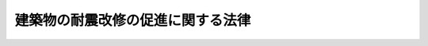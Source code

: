 .. _H07HO123:

==================================
建築物の耐震改修の促進に関する法律
==================================

.. raw:: html
    
    
    <b>建築物の耐震改修の促進に関する法律<br>
    （平成七年十月二十七日法律第百二十三号）</b><br><br><div align="right">最終改正：平成二三年八月三〇日法律第一〇五号</div><br><a name="0000000000000000000000000000000000000000000000000000000000000000000000000000000"></a>
    <br>
    　<a href="#1000000000001000000000000000000000000000000000000000000000000000000000000000000" target="data">第一章　総則（第一条―第三条） </a>
    <br>
    　<a href="#1000000000002000000000000000000000000000000000000000000000000000000000000000000" target="data">第二章　基本方針及び都道府県耐震改修促進計画等（第四条・第五条）</a>
    <br>
    　<a href="#1000000000003000000000000000000000000000000000000000000000000000000000000000000" target="data">第三章　特定建築物に係る措置（第六条・第七条）  </a>
    <br>
    　<a href="#1000000000004000000000000000000000000000000000000000000000000000000000000000000" target="data">第四章　建築物の耐震改修の計画の認定（第八条―第十二条） </a>
    <br>
    　<a href="#1000000000005000000000000000000000000000000000000000000000000000000000000000000" target="data">第五章　建築物の耐震改修に係る特例（第十三条―第十六条）</a>
    <br>
    　<a href="#1000000000006000000000000000000000000000000000000000000000000000000000000000000" target="data">第六章　耐震改修支援センター（第十七条―第二十七条）</a>
    <br>
    　<a href="#1000000000007000000000000000000000000000000000000000000000000000000000000000000" target="data">第七章　罰則（第二十八条―第三十条） </a>
    <br>
    　<a href="#5000000000000000000000000000000000000000000000000000000000000000000000000000000" target="data">附則</a>
    <br><p>　　　<b><a name="1000000000001000000000000000000000000000000000000000000000000000000000000000000">第一章　総則</a>
    </b>
    </p><p>
    </p><div class="arttitle"><a name="1000000000000000000000000000000000000000000000000100000000000000000000000000000">（目的）</a>
    </div><div class="item"><b>第一条</b>
    <a name="1000000000000000000000000000000000000000000000000100000000001000000000000000000"></a>
    　この法律は、地震による建築物の倒壊等の被害から国民の生命、身体及び財産を保護するため、建築物の耐震改修の促進のための措置を講ずることにより建築物の地震に対する安全性の向上を図り、もって公共の福祉の確保に資することを目的とする。
    </div>
    
    <p>
    </p><div class="arttitle"><a name="1000000000000000000000000000000000000000000000000200000000000000000000000000000">（定義）</a>
    </div><div class="item"><b>第二条</b>
    <a name="1000000000000000000000000000000000000000000000000200000000001000000000000000000"></a>
    　この法律において「耐震診断」とは、地震に対する安全性を評価することをいう。
    </div>
    <div class="item"><b><a name="1000000000000000000000000000000000000000000000000200000000002000000000000000000">２</a>
    </b>
    　この法律において「耐震改修」とは、地震に対する安全性の向上を目的として、増築、改築、修繕若しくは模様替又は敷地の整備をすることをいう。
    </div>
    <div class="item"><b><a name="1000000000000000000000000000000000000000000000000200000000003000000000000000000">３</a>
    </b>
    　この法律において「所管行政庁」とは、建築主事を置く市町村又は特別区の区域については当該市町村又は特別区の長をいい、その他の市町村又は特別区の区域については都道府県知事をいう。ただし、<a href="/cgi-bin/idxrefer.cgi?H_FILE=%8f%ba%93%f1%8c%dc%96%40%93%f1%81%5a%88%ea&amp;REF_NAME=%8c%9a%92%7a%8a%ee%8f%80%96%40&amp;ANCHOR_F=&amp;ANCHOR_T=" target="inyo">建築基準法</a>
    （昭和二十五年法律第二百一号）<a href="/cgi-bin/idxrefer.cgi?H_FILE=%8f%ba%93%f1%8c%dc%96%40%93%f1%81%5a%88%ea&amp;REF_NAME=%91%e6%8b%e3%8f%5c%8e%b5%8f%f0%82%cc%93%f1%91%e6%88%ea%8d%80&amp;ANCHOR_F=1000000000000000000000000000000000000000000000009700200000001000000000000000000&amp;ANCHOR_T=1000000000000000000000000000000000000000000000009700200000001000000000000000000#1000000000000000000000000000000000000000000000009700200000001000000000000000000" target="inyo">第九十七条の二第一項</a>
    又は<a href="/cgi-bin/idxrefer.cgi?H_FILE=%8f%ba%93%f1%8c%dc%96%40%93%f1%81%5a%88%ea&amp;REF_NAME=%91%e6%8b%e3%8f%5c%8e%b5%8f%f0%82%cc%8e%4f%91%e6%88%ea%8d%80&amp;ANCHOR_F=1000000000000000000000000000000000000000000000009700300000001000000000000000000&amp;ANCHOR_T=1000000000000000000000000000000000000000000000009700300000001000000000000000000#1000000000000000000000000000000000000000000000009700300000001000000000000000000" target="inyo">第九十七条の三第一項</a>
    の規定により建築主事を置く市町村又は特別区の区域内の政令で定める建築物については、都道府県知事とする。
    </div>
    
    <p>
    </p><div class="arttitle"><a name="1000000000000000000000000000000000000000000000000300000000000000000000000000000">（国、地方公共団体及び国民の努力義務）</a>
    </div><div class="item"><b>第三条</b>
    <a name="1000000000000000000000000000000000000000000000000300000000001000000000000000000"></a>
    　国は、建築物の耐震診断及び耐震改修の促進に資する技術に関する研究開発を促進するため、当該技術に関する情報の収集及び提供その他必要な措置を講ずるよう努めるものとする。
    </div>
    <div class="item"><b><a name="1000000000000000000000000000000000000000000000000300000000002000000000000000000">２</a>
    </b>
    　国及び地方公共団体は、建築物の耐震診断及び耐震改修の促進を図るため、資金の融通又はあっせん、資料の提供その他の措置を講ずるよう努めるものとする。
    </div>
    <div class="item"><b><a name="1000000000000000000000000000000000000000000000000300000000003000000000000000000">３</a>
    </b>
    　国及び地方公共団体は、建築物の耐震診断及び耐震改修の促進に関する国民の理解と協力を得るため、建築物の地震に対する安全性の向上に関する啓発及び知識の普及に努めるものとする。
    </div>
    <div class="item"><b><a name="1000000000000000000000000000000000000000000000000300000000004000000000000000000">４</a>
    </b>
    　国民は、建築物の地震に対する安全性を確保するとともに、その向上を図るよう努めるものとする。
    </div>
    
    
    <p>　　　<b><a name="1000000000002000000000000000000000000000000000000000000000000000000000000000000">第二章　基本方針及び都道府県耐震改修促進計画等</a>
    </b>
    </p><p>
    </p><div class="arttitle"><a name="1000000000000000000000000000000000000000000000000400000000000000000000000000000">（基本方針）</a>
    </div><div class="item"><b>第四条</b>
    <a name="1000000000000000000000000000000000000000000000000400000000001000000000000000000"></a>
    　国土交通大臣は、建築物の耐震診断及び耐震改修の促進を図るための基本的な方針（以下「基本方針」という。）を定めなければならない。
    </div>
    <div class="item"><b><a name="1000000000000000000000000000000000000000000000000400000000002000000000000000000">２</a>
    </b>
    　基本方針においては、次に掲げる事項を定めるものとする。
    <div class="number"><b><a name="1000000000000000000000000000000000000000000000000400000000002000000001000000000">一</a>
    </b>
    　建築物の耐震診断及び耐震改修の促進に関する基本的な事項
    </div>
    <div class="number"><b><a name="1000000000000000000000000000000000000000000000000400000000002000000002000000000">二</a>
    </b>
    　建築物の耐震診断及び耐震改修の実施に関する目標の設定に関する事項
    </div>
    <div class="number"><b><a name="1000000000000000000000000000000000000000000000000400000000002000000003000000000">三</a>
    </b>
    　建築物の耐震診断及び耐震改修の実施について技術上の指針となるべき事項
    </div>
    <div class="number"><b><a name="1000000000000000000000000000000000000000000000000400000000002000000004000000000">四</a>
    </b>
    　建築物の地震に対する安全性の向上に関する啓発及び知識の普及に関する基本的な事項
    </div>
    <div class="number"><b><a name="1000000000000000000000000000000000000000000000000400000000002000000005000000000">五</a>
    </b>
    　次条第一項に規定する都道府県耐震改修促進計画の策定に関する基本的な事項その他建築物の耐震診断及び耐震改修の促進に関する重要事項
    </div>
    </div>
    <div class="item"><b><a name="1000000000000000000000000000000000000000000000000400000000003000000000000000000">３</a>
    </b>
    　国土交通大臣は、基本方針を定め、又はこれを変更したときは、遅滞なく、これを公表しなければならない。
    </div>
    
    <p>
    </p><div class="arttitle"><a name="1000000000000000000000000000000000000000000000000500000000000000000000000000000">（都道府県耐震改修促進計画等）</a>
    </div><div class="item"><b>第五条</b>
    <a name="1000000000000000000000000000000000000000000000000500000000001000000000000000000"></a>
    　都道府県は、基本方針に基づき、当該都道府県の区域内の建築物の耐震診断及び耐震改修の促進を図るための計画（以下「都道府県耐震改修促進計画」という。）を定めるものとする。
    </div>
    <div class="item"><b><a name="1000000000000000000000000000000000000000000000000500000000002000000000000000000">２</a>
    </b>
    　都道府県耐震改修促進計画においては、次に掲げる事項を定めるものとする。
    <div class="number"><b><a name="1000000000000000000000000000000000000000000000000500000000002000000001000000000">一</a>
    </b>
    　当該都道府県の区域内の建築物の耐震診断及び耐震改修の実施に関する目標
    </div>
    <div class="number"><b><a name="1000000000000000000000000000000000000000000000000500000000002000000002000000000">二</a>
    </b>
    　当該都道府県の区域内の建築物の耐震診断及び耐震改修の促進を図るための施策に関する事項
    </div>
    <div class="number"><b><a name="1000000000000000000000000000000000000000000000000500000000002000000003000000000">三</a>
    </b>
    　建築物の地震に対する安全性の向上に関する啓発及び知識の普及に関する事項
    </div>
    <div class="number"><b><a name="1000000000000000000000000000000000000000000000000500000000002000000004000000000">四</a>
    </b>
    　<a href="/cgi-bin/idxrefer.cgi?H_FILE=%8f%ba%93%f1%8c%dc%96%40%93%f1%81%5a%88%ea&amp;REF_NAME=%8c%9a%92%7a%8a%ee%8f%80%96%40%91%e6%8f%5c%8f%f0%91%e6%88%ea%8d%80&amp;ANCHOR_F=1000000000000000000000000000000000000000000000001000000000001000000000000000000&amp;ANCHOR_T=1000000000000000000000000000000000000000000000001000000000001000000000000000000#1000000000000000000000000000000000000000000000001000000000001000000000000000000" target="inyo">建築基準法第十条第一項</a>
    から<a href="/cgi-bin/idxrefer.cgi?H_FILE=%8f%ba%93%f1%8c%dc%96%40%93%f1%81%5a%88%ea&amp;REF_NAME=%91%e6%8e%4f%8d%80&amp;ANCHOR_F=1000000000000000000000000000000000000000000000001000000000003000000000000000000&amp;ANCHOR_T=1000000000000000000000000000000000000000000000001000000000003000000000000000000#1000000000000000000000000000000000000000000000001000000000003000000000000000000" target="inyo">第三項</a>
    までの規定による勧告又は命令その他建築物の地震に対する安全性を確保し、又はその向上を図るための措置の実施についての所管行政庁との連携に関する事項
    </div>
    <div class="number"><b><a name="1000000000000000000000000000000000000000000000000500000000002000000005000000000">五</a>
    </b>
    　その他当該都道府県の区域内の建築物の耐震診断及び耐震改修の促進に関し必要な事項
    </div>
    </div>
    <div class="item"><b><a name="1000000000000000000000000000000000000000000000000500000000003000000000000000000">３</a>
    </b>
    　都道府県は、次の各号に掲げる場合には、前項第二号に掲げる事項に、当該各号に定める事項を記載することができる。
    <div class="number"><b><a name="1000000000000000000000000000000000000000000000000500000000003000000001000000000">一</a>
    </b>
    　建築物が地震によって倒壊した場合においてその敷地に接する道路の通行を妨げ、多数の者の円滑な避難を困難とすることを防止するため、当該道路にその敷地が接する建築物の耐震診断及び耐震改修の促進を図ることが必要と認められる場合　当該耐震診断及び耐震改修の促進を図るべき建築物の敷地に接する道路に関する事項
    </div>
    <div class="number"><b><a name="1000000000000000000000000000000000000000000000000500000000003000000002000000000">二</a>
    </b>
    　<a href="/cgi-bin/idxrefer.cgi?H_FILE=%95%bd%8c%dc%96%40%8c%dc%93%f1&amp;REF_NAME=%93%c1%92%e8%97%44%97%c7%92%c0%91%dd%8f%5a%91%ee%82%cc%8b%9f%8b%8b%82%cc%91%a3%90%69%82%c9%8a%d6%82%b7%82%e9%96%40%97%a5&amp;ANCHOR_F=&amp;ANCHOR_T=" target="inyo">特定優良賃貸住宅の供給の促進に関する法律</a>
    （平成五年法律第五十二号。以下「特定優良賃貸住宅法」という。）<a href="/cgi-bin/idxrefer.cgi?H_FILE=%95%bd%8c%dc%96%40%8c%dc%93%f1&amp;REF_NAME=%91%e6%8e%4f%8f%f0%91%e6%8e%6c%8d%86&amp;ANCHOR_F=1000000000000000000000000000000000000000000000000300000000003000000004000000000&amp;ANCHOR_T=1000000000000000000000000000000000000000000000000300000000003000000004000000000#1000000000000000000000000000000000000000000000000300000000003000000004000000000" target="inyo">第三条第四号</a>
    に規定する資格を有する入居者をその全部又は一部について確保することができない特定優良賃貸住宅（<a href="/cgi-bin/idxrefer.cgi?H_FILE=%95%bd%8c%dc%96%40%8c%dc%93%f1&amp;REF_NAME=%93%c1%92%e8%97%44%97%c7%92%c0%91%dd%8f%5a%91%ee%96%40%91%e6%98%5a%8f%f0&amp;ANCHOR_F=1000000000000000000000000000000000000000000000000600000000000000000000000000000&amp;ANCHOR_T=1000000000000000000000000000000000000000000000000600000000000000000000000000000#1000000000000000000000000000000000000000000000000600000000000000000000000000000" target="inyo">特定優良賃貸住宅法第六条</a>
    に規定する特定優良賃貸住宅をいう。以下同じ。）を活用し、第十条に規定する認定建築物である住宅の耐震改修の実施に伴い仮住居を必要とする者（<a href="/cgi-bin/idxrefer.cgi?H_FILE=%95%bd%8c%dc%96%40%8c%dc%93%f1&amp;REF_NAME=%93%c1%92%e8%97%44%97%c7%92%c0%91%dd%8f%5a%91%ee%96%40%91%e6%8e%4f%8f%f0%91%e6%8e%6c%8d%86&amp;ANCHOR_F=1000000000000000000000000000000000000000000000000300000000003000000004000000000&amp;ANCHOR_T=1000000000000000000000000000000000000000000000000300000000003000000004000000000#1000000000000000000000000000000000000000000000000300000000003000000004000000000" target="inyo">特定優良賃貸住宅法第三条第四号</a>
    に規定する資格を有する者を除く。以下「特定入居者」という。）に対する仮住居を提供することが必要と認められる場合　特定優良賃貸住宅の特定入居者に対する賃貸に関する事項
    </div>
    <div class="number"><b><a name="1000000000000000000000000000000000000000000000000500000000003000000003000000000">三</a>
    </b>
    　前項第一号の目標を達成するため、当該都道府県の区域内において独立行政法人都市再生機構（以下「機構」という。）又は地方住宅供給公社（以下「公社」という。）による建築物の耐震診断及び耐震改修の実施が必要と認められる場合　機構又は公社による建築物の耐震診断及び耐震改修の実施に関する事項
    </div>
    </div>
    <div class="item"><b><a name="1000000000000000000000000000000000000000000000000500000000004000000000000000000">４</a>
    </b>
    　都道府県は、都道府県耐震改修促進計画に機構又は公社による建築物の耐震診断及び耐震改修の実施に関する事項を記載しようとするときは、当該事項について、あらかじめ、機構又は当該公社の同意を得なければならない。
    </div>
    <div class="item"><b><a name="1000000000000000000000000000000000000000000000000500000000005000000000000000000">５</a>
    </b>
    　都道府県は、都道府県耐震改修促進計画を定めたときは、遅滞なく、これを公表するとともに、当該都道府県の区域内の市町村にその写しを送付しなければならない。
    </div>
    <div class="item"><b><a name="1000000000000000000000000000000000000000000000000500000000006000000000000000000">６</a>
    </b>
    　前三項の規定は、都道府県耐震改修促進計画の変更について準用する。
    </div>
    <div class="item"><b><a name="1000000000000000000000000000000000000000000000000500000000007000000000000000000">７</a>
    </b>
    　市町村は、基本方針及び都道府県耐震改修促進計画を勘案して、当該市町村の区域内の建築物の耐震診断及び耐震改修の促進を図るための計画を定めるよう努めるものとする。
    </div>
    <div class="item"><b><a name="1000000000000000000000000000000000000000000000000500000000008000000000000000000">８</a>
    </b>
    　市町村は、前項の計画を定め、又は変更したときは、遅滞なく、これを公表しなければならない。
    </div>
    
    
    <p>　　　<b><a name="1000000000003000000000000000000000000000000000000000000000000000000000000000000">第三章　特定建築物に係る措置</a>
    </b>
    </p><p>
    </p><div class="arttitle"><a name="1000000000000000000000000000000000000000000000000600000000000000000000000000000">（特定建築物の所有者の努力）</a>
    </div><div class="item"><b>第六条</b>
    <a name="1000000000000000000000000000000000000000000000000600000000001000000000000000000"></a>
    　次に掲げる建築物のうち、地震に対する安全性に係る<a href="/cgi-bin/idxrefer.cgi?H_FILE=%8f%ba%93%f1%8c%dc%96%40%93%f1%81%5a%88%ea&amp;REF_NAME=%8c%9a%92%7a%8a%ee%8f%80%96%40&amp;ANCHOR_F=&amp;ANCHOR_T=" target="inyo">建築基準法</a>
    又はこれに基づく命令若しくは条例の規定（第八条において「耐震関係規定」という。）に適合しない建築物で<a href="/cgi-bin/idxrefer.cgi?H_FILE=%8f%ba%93%f1%8c%dc%96%40%93%f1%81%5a%88%ea&amp;REF_NAME=%93%af%96%40%91%e6%8e%4f%8f%f0%91%e6%93%f1%8d%80&amp;ANCHOR_F=1000000000000000000000000000000000000000000000000300000000002000000000000000000&amp;ANCHOR_T=1000000000000000000000000000000000000000000000000300000000002000000000000000000#1000000000000000000000000000000000000000000000000300000000002000000000000000000" target="inyo">同法第三条第二項</a>
    の規定の適用を受けているもの（以下「特定建築物」という。）の所有者は、当該特定建築物について耐震診断を行い、必要に応じ、当該特定建築物について耐震改修を行うよう努めなければならない。
    <div class="number"><b><a name="1000000000000000000000000000000000000000000000000600000000001000000001000000000">一</a>
    </b>
    　学校、体育館、病院、劇場、観覧場、集会場、展示場、百貨店、事務所、老人ホームその他多数の者が利用する建築物で政令で定めるものであって政令で定める規模以上のもの
    </div>
    <div class="number"><b><a name="1000000000000000000000000000000000000000000000000600000000001000000002000000000">二</a>
    </b>
    　火薬類、石油類その他政令で定める危険物であって政令で定める数量以上のものの貯蔵場又は処理場の用途に供する建築物
    </div>
    <div class="number"><b><a name="1000000000000000000000000000000000000000000000000600000000001000000003000000000">三</a>
    </b>
    　地震によって倒壊した場合においてその敷地に接する道路の通行を妨げ、多数の者の円滑な避難を困難とするおそれがあるものとして政令で定める建築物であって、その敷地が前条第三項第一号の規定により都道府県耐震改修促進計画に記載された道路に接するもの
    </div>
    </div>
    
    <p>
    </p><div class="arttitle"><a name="1000000000000000000000000000000000000000000000000700000000000000000000000000000">（指導及び助言並びに指示等）</a>
    </div><div class="item"><b>第七条</b>
    <a name="1000000000000000000000000000000000000000000000000700000000001000000000000000000"></a>
    　所管行政庁は、特定建築物の耐震診断及び耐震改修の適確な実施を確保するため必要があると認めるときは、特定建築物の所有者に対し、基本方針のうち第四条第二項第三号の技術上の指針となるべき事項を勘案して、特定建築物の耐震診断及び耐震改修について必要な指導及び助言をすることができる。
    </div>
    <div class="item"><b><a name="1000000000000000000000000000000000000000000000000700000000002000000000000000000">２</a>
    </b>
    　所管行政庁は、次に掲げる特定建築物のうち、地震に対する安全性の向上を図ることが特に必要なものとして政令で定めるものであって政令で定める規模以上のものについて必要な耐震診断又は耐震改修が行われていないと認めるときは、特定建築物の所有者に対し、基本方針のうち第四条第二項第三号の技術上の指針となるべき事項を勘案して、必要な指示をすることができる。
    <div class="number"><b><a name="1000000000000000000000000000000000000000000000000700000000002000000001000000000">一</a>
    </b>
    　病院、劇場、観覧場、集会場、展示場、百貨店その他不特定かつ多数の者が利用する特定建築物
    </div>
    <div class="number"><b><a name="1000000000000000000000000000000000000000000000000700000000002000000002000000000">二</a>
    </b>
    　小学校、老人ホームその他地震の際の避難確保上特に配慮を要する者が主として利用する特定建築物
    </div>
    <div class="number"><b><a name="1000000000000000000000000000000000000000000000000700000000002000000003000000000">三</a>
    </b>
    　前条第二号に掲げる建築物である特定建築物
    </div>
    </div>
    <div class="item"><b><a name="1000000000000000000000000000000000000000000000000700000000003000000000000000000">３</a>
    </b>
    　所管行政庁は、前項の規定による指示を受けた特定建築物の所有者が、正当な理由がなく、その指示に従わなかったときは、その旨を公表することができる。
    </div>
    <div class="item"><b><a name="1000000000000000000000000000000000000000000000000700000000004000000000000000000">４</a>
    </b>
    　所管行政庁は、前二項の規定の施行に必要な限度において、政令で定めるところにより、特定建築物の所有者に対し、特定建築物の地震に対する安全性に係る事項に関し報告させ、又はその職員に、特定建築物、特定建築物の敷地若しくは特定建築物の工事現場に立ち入り、特定建築物、特定建築物の敷地、建築設備、建築材料、書類その他の物件を検査させることができる。
    </div>
    <div class="item"><b><a name="1000000000000000000000000000000000000000000000000700000000005000000000000000000">５</a>
    </b>
    　前項の規定により立入検査をする職員は、その身分を示す証明書を携帯し、関係者に提示しなければならない。
    </div>
    <div class="item"><b><a name="1000000000000000000000000000000000000000000000000700000000006000000000000000000">６</a>
    </b>
    　第四項の規定による立入検査の権限は、犯罪捜査のために認められたものと解釈してはならない。
    </div>
    
    
    <p>　　　<b><a name="1000000000004000000000000000000000000000000000000000000000000000000000000000000">第四章　建築物の耐震改修の計画の認定</a>
    </b>
    </p><p>
    </p><div class="arttitle"><a name="1000000000000000000000000000000000000000000000000800000000000000000000000000000">（計画の認定）</a>
    </div><div class="item"><b>第八条</b>
    <a name="1000000000000000000000000000000000000000000000000800000000001000000000000000000"></a>
    　建築物の耐震改修をしようとする者は、国土交通省令で定めるところにより、建築物の耐震改修の計画を作成し、所管行政庁の認定を申請することができる。
    </div>
    <div class="item"><b><a name="1000000000000000000000000000000000000000000000000800000000002000000000000000000">２</a>
    </b>
    　前項の計画には、次に掲げる事項を記載しなければならない。
    <div class="number"><b><a name="1000000000000000000000000000000000000000000000000800000000002000000001000000000">一</a>
    </b>
    　建築物の位置
    </div>
    <div class="number"><b><a name="1000000000000000000000000000000000000000000000000800000000002000000002000000000">二</a>
    </b>
    　建築物の階数、延べ面積、構造方法及び用途
    </div>
    <div class="number"><b><a name="1000000000000000000000000000000000000000000000000800000000002000000003000000000">三</a>
    </b>
    　建築物の耐震改修の事業の内容
    </div>
    <div class="number"><b><a name="1000000000000000000000000000000000000000000000000800000000002000000004000000000">四</a>
    </b>
    　建築物の耐震改修の事業に関する資金計画
    </div>
    <div class="number"><b><a name="1000000000000000000000000000000000000000000000000800000000002000000005000000000">五</a>
    </b>
    　その他国土交通省令で定める事項
    </div>
    </div>
    <div class="item"><b><a name="1000000000000000000000000000000000000000000000000800000000003000000000000000000">３</a>
    </b>
    　所管行政庁は、第一項の申請があった場合において、建築物の耐震改修の計画が次に掲げる基準に適合すると認めるときは、その旨の認定（以下この章において「計画の認定」という。）をすることができる。
    <div class="number"><b><a name="1000000000000000000000000000000000000000000000000800000000003000000001000000000">一</a>
    </b>
    　建築物の耐震改修の事業の内容が耐震関係規定又は地震に対する安全上これに準ずるものとして国土交通大臣が定める基準に適合していること。
    </div>
    <div class="number"><b><a name="1000000000000000000000000000000000000000000000000800000000003000000002000000000">二</a>
    </b>
    　前項第四号の資金計画が建築物の耐震改修の事業を確実に遂行するため適切なものであること。
    </div>
    <div class="number"><b><a name="1000000000000000000000000000000000000000000000000800000000003000000003000000000">三</a>
    </b>
    　第一項の申請に係る建築物、建築物の敷地又は建築物若しくはその敷地の部分が耐震関係規定及び耐震関係規定以外の<a href="/cgi-bin/idxrefer.cgi?H_FILE=%8f%ba%93%f1%8c%dc%96%40%93%f1%81%5a%88%ea&amp;REF_NAME=%8c%9a%92%7a%8a%ee%8f%80%96%40&amp;ANCHOR_F=&amp;ANCHOR_T=" target="inyo">建築基準法</a>
    又はこれに基づく命令若しくは条例の規定に適合せず、かつ、<a href="/cgi-bin/idxrefer.cgi?H_FILE=%8f%ba%93%f1%8c%dc%96%40%93%f1%81%5a%88%ea&amp;REF_NAME=%93%af%96%40%91%e6%8e%4f%8f%f0%91%e6%93%f1%8d%80&amp;ANCHOR_F=1000000000000000000000000000000000000000000000000300000000002000000000000000000&amp;ANCHOR_T=1000000000000000000000000000000000000000000000000300000000002000000000000000000#1000000000000000000000000000000000000000000000000300000000002000000000000000000" target="inyo">同法第三条第二項</a>
    の規定の適用を受けているものである場合において、当該建築物又は建築物の部分の増築（柱の径若しくは壁の厚さを増加させ、又は柱若しくは壁のない部分に柱若しくは壁を設けることにより建築物の延べ面積を増加させるものに限る。）、改築（形状の変更（国土交通省令で定める軽微な変更を除く。）を伴わないものに限る。）、大規模の修繕（<a href="/cgi-bin/idxrefer.cgi?H_FILE=%8f%ba%93%f1%8c%dc%96%40%93%f1%81%5a%88%ea&amp;REF_NAME=%93%af%96%40%91%e6%93%f1%8f%f0%91%e6%8f%5c%8e%6c%8d%86&amp;ANCHOR_F=1000000000000000000000000000000000000000000000000200000000003000000014000000000&amp;ANCHOR_T=1000000000000000000000000000000000000000000000000200000000003000000014000000000#1000000000000000000000000000000000000000000000000200000000003000000014000000000" target="inyo">同法第二条第十四号</a>
    に規定する大規模の修繕をいう。）又は大規模の模様替（<a href="/cgi-bin/idxrefer.cgi?H_FILE=%8f%ba%93%f1%8c%dc%96%40%93%f1%81%5a%88%ea&amp;REF_NAME=%93%af%8f%f0%91%e6%8f%5c%8c%dc%8d%86&amp;ANCHOR_F=1000000000000000000000000000000000000000000000000200000000003000000015000000000&amp;ANCHOR_T=1000000000000000000000000000000000000000000000000200000000003000000015000000000#1000000000000000000000000000000000000000000000000200000000003000000015000000000" target="inyo">同条第十五号</a>
    に規定する大規模の模様替をいう。）をしようとするものであり、かつ、当該工事後も、引き続き、当該建築物、建築物の敷地又は建築物若しくはその敷地の部分が耐震関係規定以外の<a href="/cgi-bin/idxrefer.cgi?H_FILE=%8f%ba%93%f1%8c%dc%96%40%93%f1%81%5a%88%ea&amp;REF_NAME=%93%af%96%40&amp;ANCHOR_F=&amp;ANCHOR_T=" target="inyo">同法</a>
    又はこれに基づく命令若しくは条例の規定に適合しないこととなるものであるときは、前二号に掲げる基準のほか、次に掲げる基準に適合していること。<div class="para1"><b>イ</b>　当該工事が地震に対する安全性の向上を図るため必要と認められるものであり、かつ、当該工事後も、引き続き、当該建築物、建築物の敷地又は建築物若しくはその敷地の部分が耐震関係規定以外の<a href="/cgi-bin/idxrefer.cgi?H_FILE=%8f%ba%93%f1%8c%dc%96%40%93%f1%81%5a%88%ea&amp;REF_NAME=%8c%9a%92%7a%8a%ee%8f%80%96%40&amp;ANCHOR_F=&amp;ANCHOR_T=" target="inyo">建築基準法</a>
    又はこれに基づく命令若しくは条例の規定に適合しないこととなることがやむを得ないと認められるものであること。</div>
    <div class="para1"><b>ロ</b>　工事の計画（二以上の工事に分けて耐震改修の工事を行う場合にあっては、それぞれの工事の計画）に係る建築物及び建築物の敷地について、交通上の支障の度、安全上、防火上及び避難上の危険の度並びに衛生上及び市街地の環境の保全上の有害の度が高くならないものであること。</div>
    
    </div>
    <div class="number"><b><a name="1000000000000000000000000000000000000000000000000800000000003000000004000000000">四</a>
    </b>
    　第一項の申請に係る建築物が耐震関係規定に適合せず、かつ、<a href="/cgi-bin/idxrefer.cgi?H_FILE=%8f%ba%93%f1%8c%dc%96%40%93%f1%81%5a%88%ea&amp;REF_NAME=%8c%9a%92%7a%8a%ee%8f%80%96%40%91%e6%8e%4f%8f%f0%91%e6%93%f1%8d%80&amp;ANCHOR_F=1000000000000000000000000000000000000000000000000300000000002000000000000000000&amp;ANCHOR_T=1000000000000000000000000000000000000000000000000300000000002000000000000000000#1000000000000000000000000000000000000000000000000300000000002000000000000000000" target="inyo">建築基準法第三条第二項</a>
    の規定の適用を受けている耐火建築物（<a href="/cgi-bin/idxrefer.cgi?H_FILE=%8f%ba%93%f1%8c%dc%96%40%93%f1%81%5a%88%ea&amp;REF_NAME=%93%af%96%40%91%e6%93%f1%8f%f0%91%e6%8b%e3%8d%86%82%cc%93%f1&amp;ANCHOR_F=1000000000000000000000000000000000000000000000000200000000003000000009002000000&amp;ANCHOR_T=1000000000000000000000000000000000000000000000000200000000003000000009002000000#1000000000000000000000000000000000000000000000000200000000003000000009002000000" target="inyo">同法第二条第九号の二</a>
    に規定する耐火建築物をいう。）である場合において、当該建築物について柱若しくは壁を設け、又は柱若しくははりの模様替をすることにより当該建築物が<a href="/cgi-bin/idxrefer.cgi?H_FILE=%8f%ba%93%f1%8c%dc%96%40%93%f1%81%5a%88%ea&amp;REF_NAME=%93%af%96%40%91%e6%93%f1%8f%5c%8e%b5%8f%f0%91%e6%88%ea%8d%80&amp;ANCHOR_F=1000000000000000000000000000000000000000000000002700000000001000000000000000000&amp;ANCHOR_T=1000000000000000000000000000000000000000000000002700000000001000000000000000000#1000000000000000000000000000000000000000000000002700000000001000000000000000000" target="inyo">同法第二十七条第一項</a>
    、第六十一条又は第六十二条第一項の規定に適合しないこととなるものであるときは、第一号及び第二号に掲げる基準のほか、次に掲げる基準に適合していること。<div class="para1"><b>イ</b>　当該工事が地震に対する安全性の向上を図るため必要と認められるものであり、かつ、当該工事により、当該建築物が<a href="/cgi-bin/idxrefer.cgi?H_FILE=%8f%ba%93%f1%8c%dc%96%40%93%f1%81%5a%88%ea&amp;REF_NAME=%8c%9a%92%7a%8a%ee%8f%80%96%40%91%e6%93%f1%8f%5c%8e%b5%8f%f0%91%e6%88%ea%8d%80&amp;ANCHOR_F=1000000000000000000000000000000000000000000000002700000000001000000000000000000&amp;ANCHOR_T=1000000000000000000000000000000000000000000000002700000000001000000000000000000#1000000000000000000000000000000000000000000000002700000000001000000000000000000" target="inyo">建築基準法第二十七条第一項</a>
    、第六十一条又は第六十二条第一項の規定に適合しないこととなることがやむを得ないと認められるものであること。</div>
    <div class="para1"><b>ロ</b>　次に掲げる基準に適合し、防火上及び避難上支障がないと認められるものであること。</div>
    <div class="para2"><b>（１）</b>　工事の計画に係る柱、壁又ははりの構造が国土交通省令で定める防火上の基準に適合していること。</div>
    <div class="para2"><b>（２）</b>　工事の計画に係る柱、壁又ははりに係る火災が発生した場合の通報の方法が国土交通省令で定める防火上の基準に適合していること。</div>
    
    
    </div>
    </div>
    <div class="item"><b><a name="1000000000000000000000000000000000000000000000000800000000004000000000000000000">４</a>
    </b>
    　第一項の申請に係る建築物の耐震改修の計画が<a href="/cgi-bin/idxrefer.cgi?H_FILE=%8f%ba%93%f1%8c%dc%96%40%93%f1%81%5a%88%ea&amp;REF_NAME=%8c%9a%92%7a%8a%ee%8f%80%96%40%91%e6%98%5a%8f%f0%91%e6%88%ea%8d%80&amp;ANCHOR_F=1000000000000000000000000000000000000000000000000600000000001000000000000000000&amp;ANCHOR_T=1000000000000000000000000000000000000000000000000600000000001000000000000000000#1000000000000000000000000000000000000000000000000600000000001000000000000000000" target="inyo">建築基準法第六条第一項</a>
    の規定による確認又は<a href="/cgi-bin/idxrefer.cgi?H_FILE=%8f%ba%93%f1%8c%dc%96%40%93%f1%81%5a%88%ea&amp;REF_NAME=%93%af%96%40%91%e6%8f%5c%94%aa%8f%f0%91%e6%93%f1%8d%80&amp;ANCHOR_F=1000000000000000000000000000000000000000000000001800000000002000000000000000000&amp;ANCHOR_T=1000000000000000000000000000000000000000000000001800000000002000000000000000000#1000000000000000000000000000000000000000000000001800000000002000000000000000000" target="inyo">同法第十八条第二項</a>
    の規定による通知を要するものである場合において、計画の認定をしようとするときは、所管行政庁は、あらかじめ、建築主事の同意を得なければならない。
    </div>
    <div class="item"><b><a name="1000000000000000000000000000000000000000000000000800000000005000000000000000000">５</a>
    </b>
    　<a href="/cgi-bin/idxrefer.cgi?H_FILE=%8f%ba%93%f1%8c%dc%96%40%93%f1%81%5a%88%ea&amp;REF_NAME=%8c%9a%92%7a%8a%ee%8f%80%96%40%91%e6%8b%e3%8f%5c%8e%4f%8f%f0&amp;ANCHOR_F=1000000000000000000000000000000000000000000000009300000000000000000000000000000&amp;ANCHOR_T=1000000000000000000000000000000000000000000000009300000000000000000000000000000#1000000000000000000000000000000000000000000000009300000000000000000000000000000" target="inyo">建築基準法第九十三条</a>
    の規定は所管行政庁が<a href="/cgi-bin/idxrefer.cgi?H_FILE=%8f%ba%93%f1%8c%dc%96%40%93%f1%81%5a%88%ea&amp;REF_NAME=%93%af%96%40%91%e6%98%5a%8f%f0%91%e6%88%ea%8d%80&amp;ANCHOR_F=1000000000000000000000000000000000000000000000000600000000001000000000000000000&amp;ANCHOR_T=1000000000000000000000000000000000000000000000000600000000001000000000000000000#1000000000000000000000000000000000000000000000000600000000001000000000000000000" target="inyo">同法第六条第一項</a>
    の規定による確認又は<a href="/cgi-bin/idxrefer.cgi?H_FILE=%8f%ba%93%f1%8c%dc%96%40%93%f1%81%5a%88%ea&amp;REF_NAME=%93%af%96%40%91%e6%8f%5c%94%aa%8f%f0%91%e6%93%f1%8d%80&amp;ANCHOR_F=1000000000000000000000000000000000000000000000001800000000002000000000000000000&amp;ANCHOR_T=1000000000000000000000000000000000000000000000001800000000002000000000000000000#1000000000000000000000000000000000000000000000001800000000002000000000000000000" target="inyo">同法第十八条第二項</a>
    の規定による通知を要する建築物の耐震改修の計画について計画の認定をしようとする場合について、<a href="/cgi-bin/idxrefer.cgi?H_FILE=%8f%ba%93%f1%8c%dc%96%40%93%f1%81%5a%88%ea&amp;REF_NAME=%93%af%96%40%91%e6%8b%e3%8f%5c%8e%4f%8f%f0%82%cc%93%f1&amp;ANCHOR_F=1000000000000000000000000000000000000000000000009300200000000000000000000000000&amp;ANCHOR_T=1000000000000000000000000000000000000000000000009300200000000000000000000000000#1000000000000000000000000000000000000000000000009300200000000000000000000000000" target="inyo">同法第九十三条の二</a>
    の規定は所管行政庁が<a href="/cgi-bin/idxrefer.cgi?H_FILE=%8f%ba%93%f1%8c%dc%96%40%93%f1%81%5a%88%ea&amp;REF_NAME=%93%af%96%40%91%e6%98%5a%8f%f0%91%e6%88%ea%8d%80&amp;ANCHOR_F=1000000000000000000000000000000000000000000000000600000000001000000000000000000&amp;ANCHOR_T=1000000000000000000000000000000000000000000000000600000000001000000000000000000#1000000000000000000000000000000000000000000000000600000000001000000000000000000" target="inyo">同法第六条第一項</a>
    の規定による確認を要する建築物の耐震改修の計画について計画の認定をしようとする場合について準用する。
    </div>
    <div class="item"><b><a name="1000000000000000000000000000000000000000000000000800000000006000000000000000000">６</a>
    </b>
    　所管行政庁が計画の認定をしたときは、次に掲げる建築物、建築物の敷地又は建築物若しくはその敷地の部分（以下この項において「建築物等」という。）については、<a href="/cgi-bin/idxrefer.cgi?H_FILE=%8f%ba%93%f1%8c%dc%96%40%93%f1%81%5a%88%ea&amp;REF_NAME=%8c%9a%92%7a%8a%ee%8f%80%96%40%91%e6%8e%4f%8f%f0%91%e6%8e%4f%8d%80%91%e6%8e%4f%8d%86&amp;ANCHOR_F=1000000000000000000000000000000000000000000000000300000000003000000003000000000&amp;ANCHOR_T=1000000000000000000000000000000000000000000000000300000000003000000003000000000#1000000000000000000000000000000000000000000000000300000000003000000003000000000" target="inyo">建築基準法第三条第三項第三号</a>
    及び<a href="/cgi-bin/idxrefer.cgi?H_FILE=%8f%ba%93%f1%8c%dc%96%40%93%f1%81%5a%88%ea&amp;REF_NAME=%91%e6%8e%6c%8d%86&amp;ANCHOR_F=1000000000000000000000000000000000000000000000000300000000003000000004000000000&amp;ANCHOR_T=1000000000000000000000000000000000000000000000000300000000003000000004000000000#1000000000000000000000000000000000000000000000000300000000003000000004000000000" target="inyo">第四号</a>
    の規定にかかわらず、<a href="/cgi-bin/idxrefer.cgi?H_FILE=%8f%ba%93%f1%8c%dc%96%40%93%f1%81%5a%88%ea&amp;REF_NAME=%93%af%8f%f0%91%e6%93%f1%8d%80&amp;ANCHOR_F=1000000000000000000000000000000000000000000000000300000000002000000000000000000&amp;ANCHOR_T=1000000000000000000000000000000000000000000000000300000000002000000000000000000#1000000000000000000000000000000000000000000000000300000000002000000000000000000" target="inyo">同条第二項</a>
    の規定を適用する。
    <div class="number"><b><a name="1000000000000000000000000000000000000000000000000800000000006000000001000000000">一</a>
    </b>
    　耐震関係規定に適合せず、かつ、<a href="/cgi-bin/idxrefer.cgi?H_FILE=%8f%ba%93%f1%8c%dc%96%40%93%f1%81%5a%88%ea&amp;REF_NAME=%8c%9a%92%7a%8a%ee%8f%80%96%40%91%e6%8e%4f%8f%f0%91%e6%93%f1%8d%80&amp;ANCHOR_F=1000000000000000000000000000000000000000000000000300000000002000000000000000000&amp;ANCHOR_T=1000000000000000000000000000000000000000000000000300000000002000000000000000000#1000000000000000000000000000000000000000000000000300000000002000000000000000000" target="inyo">建築基準法第三条第二項</a>
    の規定の適用を受けている建築物等であって、第三項第一号の国土交通大臣が定める基準に適合しているものとして計画の認定を受けたもの
    </div>
    <div class="number"><b><a name="1000000000000000000000000000000000000000000000000800000000006000000002000000000">二</a>
    </b>
    　計画の認定に係る第三項第三号の建築物等
    </div>
    </div>
    <div class="item"><b><a name="1000000000000000000000000000000000000000000000000800000000007000000000000000000">７</a>
    </b>
    　所管行政庁が計画の認定をしたときは、計画の認定に係る第三項第四号の建築物については、<a href="/cgi-bin/idxrefer.cgi?H_FILE=%8f%ba%93%f1%8c%dc%96%40%93%f1%81%5a%88%ea&amp;REF_NAME=%8c%9a%92%7a%8a%ee%8f%80%96%40%91%e6%93%f1%8f%5c%8e%b5%8f%f0%91%e6%88%ea%8d%80&amp;ANCHOR_F=1000000000000000000000000000000000000000000000002700000000001000000000000000000&amp;ANCHOR_T=1000000000000000000000000000000000000000000000002700000000001000000000000000000#1000000000000000000000000000000000000000000000002700000000001000000000000000000" target="inyo">建築基準法第二十七条第一項</a>
    、第六十一条又は第六十二条第一項の規定は、適用しない。
    </div>
    <div class="item"><b><a name="1000000000000000000000000000000000000000000000000800000000008000000000000000000">８</a>
    </b>
    　第一項の申請に係る建築物の耐震改修の計画が<a href="/cgi-bin/idxrefer.cgi?H_FILE=%8f%ba%93%f1%8c%dc%96%40%93%f1%81%5a%88%ea&amp;REF_NAME=%8c%9a%92%7a%8a%ee%8f%80%96%40%91%e6%98%5a%8f%f0%91%e6%88%ea%8d%80&amp;ANCHOR_F=1000000000000000000000000000000000000000000000000600000000001000000000000000000&amp;ANCHOR_T=1000000000000000000000000000000000000000000000000600000000001000000000000000000#1000000000000000000000000000000000000000000000000600000000001000000000000000000" target="inyo">建築基準法第六条第一項</a>
    の規定による確認又は<a href="/cgi-bin/idxrefer.cgi?H_FILE=%8f%ba%93%f1%8c%dc%96%40%93%f1%81%5a%88%ea&amp;REF_NAME=%93%af%96%40%91%e6%8f%5c%94%aa%8f%f0%91%e6%93%f1%8d%80&amp;ANCHOR_F=1000000000000000000000000000000000000000000000001800000000002000000000000000000&amp;ANCHOR_T=1000000000000000000000000000000000000000000000001800000000002000000000000000000#1000000000000000000000000000000000000000000000001800000000002000000000000000000" target="inyo">同法第十八条第二項</a>
    の規定による通知を要するものである場合において、所管行政庁が計画の認定をしたときは、<a href="/cgi-bin/idxrefer.cgi?H_FILE=%8f%ba%93%f1%8c%dc%96%40%93%f1%81%5a%88%ea&amp;REF_NAME=%93%af%96%40%91%e6%98%5a%8f%f0%91%e6%88%ea%8d%80&amp;ANCHOR_F=1000000000000000000000000000000000000000000000000600000000001000000000000000000&amp;ANCHOR_T=1000000000000000000000000000000000000000000000000600000000001000000000000000000#1000000000000000000000000000000000000000000000000600000000001000000000000000000" target="inyo">同法第六条第一項</a>
    又は<a href="/cgi-bin/idxrefer.cgi?H_FILE=%8f%ba%93%f1%8c%dc%96%40%93%f1%81%5a%88%ea&amp;REF_NAME=%91%e6%8f%5c%94%aa%8f%f0%91%e6%8e%4f%8d%80&amp;ANCHOR_F=1000000000000000000000000000000000000000000000001800000000003000000000000000000&amp;ANCHOR_T=1000000000000000000000000000000000000000000000001800000000003000000000000000000#1000000000000000000000000000000000000000000000001800000000003000000000000000000" target="inyo">第十八条第三項</a>
    の規定による確認済証の交付があったものとみなす。この場合において、所管行政庁は、その旨を建築主事に通知するものとする。
    </div>
    
    <p>
    </p><div class="arttitle"><a name="1000000000000000000000000000000000000000000000000900000000000000000000000000000">（計画の変更）</a>
    </div><div class="item"><b>第九条</b>
    <a name="1000000000000000000000000000000000000000000000000900000000001000000000000000000"></a>
    　計画の認定を受けた者（第十三条第一項及び第三項を除き、以下「認定事業者」という。）は、当該計画の認定を受けた計画の変更（国土交通省令で定める軽微な変更を除く。）をしようとするときは、所管行政庁の認定を受けなければならない。
    </div>
    <div class="item"><b><a name="1000000000000000000000000000000000000000000000000900000000002000000000000000000">２</a>
    </b>
    　前条の規定は、前項の場合について準用する。
    </div>
    
    <p>
    </p><div class="arttitle"><a name="1000000000000000000000000000000000000000000000001000000000000000000000000000000">（報告の徴収）</a>
    </div><div class="item"><b>第十条</b>
    <a name="1000000000000000000000000000000000000000000000001000000000001000000000000000000"></a>
    　所管行政庁は、認定事業者に対し、計画の認定を受けた計画（前条第一項の規定による変更の認定があったときは、その変更後のもの。次条において同じ。）に係る建築物（以下「認定建築物」という。）の耐震改修の状況について報告を求めることができる。
    </div>
    
    <p>
    </p><div class="arttitle"><a name="1000000000000000000000000000000000000000000000001100000000000000000000000000000">（改善命令）</a>
    </div><div class="item"><b>第十一条</b>
    <a name="1000000000000000000000000000000000000000000000001100000000001000000000000000000"></a>
    　所管行政庁は、認定事業者が計画の認定を受けた計画に従って認定建築物の耐震改修を行っていないと認めるときは、当該認定事業者に対し、相当の期限を定めて、その改善に必要な措置をとるべきことを命ずることができる。
    </div>
    
    <p>
    </p><div class="arttitle"><a name="1000000000000000000000000000000000000000000000001200000000000000000000000000000">（計画の認定の取消し）</a>
    </div><div class="item"><b>第十二条</b>
    <a name="1000000000000000000000000000000000000000000000001200000000001000000000000000000"></a>
    　所管行政庁は、認定事業者が前条の規定による処分に違反したときは、計画の認定を取り消すことができる。
    </div>
    
    
    <p>　　　<b><a name="1000000000005000000000000000000000000000000000000000000000000000000000000000000">第五章　建築物の耐震改修に係る特例</a>
    </b>
    </p><p>
    </p><div class="arttitle"><a name="1000000000000000000000000000000000000000000000001300000000000000000000000000000">（特定優良賃貸住宅の入居者の資格に係る認定の基準の特例）</a>
    </div><div class="item"><b>第十三条</b>
    <a name="1000000000000000000000000000000000000000000000001300000000001000000000000000000"></a>
    　第五条第三項第二号の規定により都道府県耐震改修促進計画に特定優良賃貸住宅の特定入居者に対する賃貸に関する事項を記載した都道府県の区域内において、<a href="/cgi-bin/idxrefer.cgi?H_FILE=%95%bd%8c%dc%96%40%8c%dc%93%f1&amp;REF_NAME=%93%c1%92%e8%97%44%97%c7%92%c0%91%dd%8f%5a%91%ee%96%40%91%e6%8c%dc%8f%f0%91%e6%88%ea%8d%80&amp;ANCHOR_F=1000000000000000000000000000000000000000000000000500000000001000000000000000000&amp;ANCHOR_T=1000000000000000000000000000000000000000000000000500000000001000000000000000000#1000000000000000000000000000000000000000000000000500000000001000000000000000000" target="inyo">特定優良賃貸住宅法第五条第一項</a>
    に規定する認定事業者は、特定優良賃貸住宅の全部又は一部について<a href="/cgi-bin/idxrefer.cgi?H_FILE=%95%bd%8c%dc%96%40%8c%dc%93%f1&amp;REF_NAME=%93%c1%92%e8%97%44%97%c7%92%c0%91%dd%8f%5a%91%ee%96%40%91%e6%8e%4f%8f%f0%91%e6%8e%6c%8d%86&amp;ANCHOR_F=1000000000000000000000000000000000000000000000000300000000001000000004000000000&amp;ANCHOR_T=1000000000000000000000000000000000000000000000000300000000001000000004000000000#1000000000000000000000000000000000000000000000000300000000001000000004000000000" target="inyo">特定優良賃貸住宅法第三条第四号</a>
    に規定する資格を有する入居者を国土交通省令で定める期間以上確保することができないときは、<a href="/cgi-bin/idxrefer.cgi?H_FILE=%95%bd%8c%dc%96%40%8c%dc%93%f1&amp;REF_NAME=%93%c1%92%e8%97%44%97%c7%92%c0%91%dd%8f%5a%91%ee%96%40&amp;ANCHOR_F=&amp;ANCHOR_T=" target="inyo">特定優良賃貸住宅法</a>
    の規定にかかわらず、都道府県知事（<a href="/cgi-bin/idxrefer.cgi?H_FILE=%8f%ba%93%f1%93%f1%96%40%98%5a%8e%b5&amp;REF_NAME=%92%6e%95%fb%8e%a9%8e%a1%96%40&amp;ANCHOR_F=&amp;ANCHOR_T=" target="inyo">地方自治法</a>
    （昭和二十二年法律第六十七号）<a href="/cgi-bin/idxrefer.cgi?H_FILE=%8f%ba%93%f1%93%f1%96%40%98%5a%8e%b5&amp;REF_NAME=%91%e6%93%f1%95%53%8c%dc%8f%5c%93%f1%8f%f0%82%cc%8f%5c%8b%e3%91%e6%88%ea%8d%80&amp;ANCHOR_F=1000000000000000000000000000000000000000000000025201900000001000000000000000000&amp;ANCHOR_T=1000000000000000000000000000000000000000000000025201900000001000000000000000000#1000000000000000000000000000000000000000000000025201900000001000000000000000000" target="inyo">第二百五十二条の十九第一項</a>
    に規定する指定都市又は<a href="/cgi-bin/idxrefer.cgi?H_FILE=%8f%ba%93%f1%93%f1%96%40%98%5a%8e%b5&amp;REF_NAME=%93%af%96%40%91%e6%93%f1%95%53%8c%dc%8f%5c%93%f1%8f%f0%82%cc%93%f1%8f%5c%93%f1%91%e6%88%ea%8d%80&amp;ANCHOR_F=1000000000000000000000000000000000000000000000025202200000001000000000000000000&amp;ANCHOR_T=1000000000000000000000000000000000000000000000025202200000001000000000000000000#1000000000000000000000000000000000000000000000025202200000001000000000000000000" target="inyo">同法第二百五十二条の二十二第一項</a>
    に規定する中核市の区域内にあっては、当該指定都市又は中核市の長。第三項において同じ。）の承認を受けて、その全部又は一部を特定入居者に賃貸することができる。
    </div>
    <div class="item"><b><a name="1000000000000000000000000000000000000000000000001300000000002000000000000000000">２</a>
    </b>
    　前項の規定により特定優良賃貸住宅の全部又は一部を賃貸する場合においては、当該賃貸借を、<a href="/cgi-bin/idxrefer.cgi?H_FILE=%95%bd%8e%4f%96%40%8b%e3%81%5a&amp;REF_NAME=%8e%d8%92%6e%8e%d8%89%c6%96%40&amp;ANCHOR_F=&amp;ANCHOR_T=" target="inyo">借地借家法</a>
    （平成三年法律第九十号）<a href="/cgi-bin/idxrefer.cgi?H_FILE=%95%bd%8e%4f%96%40%8b%e3%81%5a&amp;REF_NAME=%91%e6%8e%4f%8f%5c%94%aa%8f%f0%91%e6%88%ea%8d%80&amp;ANCHOR_F=1000000000000000000000000000000000000000000000003800000000001000000000000000000&amp;ANCHOR_T=1000000000000000000000000000000000000000000000003800000000001000000000000000000#1000000000000000000000000000000000000000000000003800000000001000000000000000000" target="inyo">第三十八条第一項</a>
    の規定による建物の賃貸借（国土交通省令で定める期間を上回らない期間を定めたものに限る。）としなければならない。
    </div>
    <div class="item"><b><a name="1000000000000000000000000000000000000000000000001300000000003000000000000000000">３</a>
    </b>
    　<a href="/cgi-bin/idxrefer.cgi?H_FILE=%95%bd%8c%dc%96%40%8c%dc%93%f1&amp;REF_NAME=%93%c1%92%e8%97%44%97%c7%92%c0%91%dd%8f%5a%91%ee%96%40%91%e6%8c%dc%8f%f0%91%e6%88%ea%8d%80&amp;ANCHOR_F=1000000000000000000000000000000000000000000000000500000000001000000000000000000&amp;ANCHOR_T=1000000000000000000000000000000000000000000000000500000000001000000000000000000#1000000000000000000000000000000000000000000000000500000000001000000000000000000" target="inyo">特定優良賃貸住宅法第五条第一項</a>
    に規定する認定事業者が<a href="/cgi-bin/idxrefer.cgi?H_FILE=%95%bd%8c%dc%96%40%8c%dc%93%f1&amp;REF_NAME=%91%e6%88%ea%8d%80&amp;ANCHOR_F=1000000000000000000000000000000000000000000000000500000000001000000000000000000&amp;ANCHOR_T=1000000000000000000000000000000000000000000000000500000000001000000000000000000#1000000000000000000000000000000000000000000000000500000000001000000000000000000" target="inyo">第一項</a>
    の規定による都道府県知事の承認を受けた場合における<a href="/cgi-bin/idxrefer.cgi?H_FILE=%95%bd%8c%dc%96%40%8c%dc%93%f1&amp;REF_NAME=%93%c1%92%e8%97%44%97%c7%92%c0%91%dd%8f%5a%91%ee%96%40%91%e6%8f%5c%88%ea%8f%f0%91%e6%88%ea%8d%80&amp;ANCHOR_F=1000000000000000000000000000000000000000000000001100000000001000000000000000000&amp;ANCHOR_T=1000000000000000000000000000000000000000000000001100000000001000000000000000000#1000000000000000000000000000000000000000000000001100000000001000000000000000000" target="inyo">特定優良賃貸住宅法第十一条第一項</a>
    の規定の適用については、<a href="/cgi-bin/idxrefer.cgi?H_FILE=%95%bd%8c%dc%96%40%8c%dc%93%f1&amp;REF_NAME=%93%af%8d%80&amp;ANCHOR_F=1000000000000000000000000000000000000000000000001100000000001000000000000000000&amp;ANCHOR_T=1000000000000000000000000000000000000000000000001100000000001000000000000000000#1000000000000000000000000000000000000000000000001100000000001000000000000000000" target="inyo">同項</a>
    中「処分」とあるのは、「処分又は建築物の耐震改修の促進に関する法律（平成七年法律第百二十三号）第十三条第二項の規定」とする。
    </div>
    
    <p>
    </p><div class="arttitle"><a name="1000000000000000000000000000000000000000000000001400000000000000000000000000000">（機構の業務の特例）</a>
    </div><div class="item"><b>第十四条</b>
    <a name="1000000000000000000000000000000000000000000000001400000000001000000000000000000"></a>
    　第五条第三項第三号の規定により都道府県耐震改修促進計画に機構による建築物の耐震診断及び耐震改修の実施に関する事項を記載した都道府県の区域内において、機構は、<a href="/cgi-bin/idxrefer.cgi?H_FILE=%95%bd%88%ea%8c%dc%96%40%88%ea%81%5a%81%5a&amp;REF_NAME=%93%c6%97%a7%8d%73%90%ad%96%40%90%6c%93%73%8e%73%8d%c4%90%b6%8b%40%8d%5c%96%40&amp;ANCHOR_F=&amp;ANCHOR_T=" target="inyo">独立行政法人都市再生機構法</a>
    （平成十五年法律第百号）<a href="/cgi-bin/idxrefer.cgi?H_FILE=%95%bd%88%ea%8c%dc%96%40%88%ea%81%5a%81%5a&amp;REF_NAME=%91%e6%8f%5c%88%ea%8f%f0&amp;ANCHOR_F=1000000000000000000000000000000000000000000000001100000000000000000000000000000&amp;ANCHOR_T=1000000000000000000000000000000000000000000000001100000000000000000000000000000#1000000000000000000000000000000000000000000000001100000000000000000000000000000" target="inyo">第十一条</a>
    に規定する業務のほか、委託に基づき、政令で定める建築物（<a href="/cgi-bin/idxrefer.cgi?H_FILE=%95%bd%88%ea%8c%dc%96%40%88%ea%81%5a%81%5a&amp;REF_NAME=%93%af%8f%f0%91%e6%8e%4f%8d%80%91%e6%93%f1%8d%86&amp;ANCHOR_F=1000000000000000000000000000000000000000000000001100000000003000000002000000000&amp;ANCHOR_T=1000000000000000000000000000000000000000000000001100000000003000000002000000000#1000000000000000000000000000000000000000000000001100000000003000000002000000000" target="inyo">同条第三項第二号</a>
    の住宅又は<a href="/cgi-bin/idxrefer.cgi?H_FILE=%95%bd%88%ea%8c%dc%96%40%88%ea%81%5a%81%5a&amp;REF_NAME=%93%af%8d%80%91%e6%8e%6c%8d%86&amp;ANCHOR_F=1000000000000000000000000000000000000000000000001100000000003000000004000000000&amp;ANCHOR_T=1000000000000000000000000000000000000000000000001100000000003000000004000000000#1000000000000000000000000000000000000000000000001100000000003000000004000000000" target="inyo">同項第四号</a>
    の施設であるものに限る。）の耐震診断及び耐震改修の業務を行うことができる。
    </div>
    
    <p>
    </p><div class="arttitle"><a name="1000000000000000000000000000000000000000000000001500000000000000000000000000000">（公社の業務の特例）</a>
    </div><div class="item"><b>第十五条</b>
    <a name="1000000000000000000000000000000000000000000000001500000000001000000000000000000"></a>
    　第五条第三項第三号の規定により都道府県耐震改修促進計画に公社による建築物の耐震診断及び耐震改修の実施に関する事項を記載した都道府県の区域内において、公社は、<a href="/cgi-bin/idxrefer.cgi?H_FILE=%8f%ba%8e%6c%81%5a%96%40%88%ea%93%f1%8e%6c&amp;REF_NAME=%92%6e%95%fb%8f%5a%91%ee%8b%9f%8b%8b%8c%f6%8e%d0%96%40&amp;ANCHOR_F=&amp;ANCHOR_T=" target="inyo">地方住宅供給公社法</a>
    （昭和四十年法律第百二十四号）<a href="/cgi-bin/idxrefer.cgi?H_FILE=%8f%ba%8e%6c%81%5a%96%40%88%ea%93%f1%8e%6c&amp;REF_NAME=%91%e6%93%f1%8f%5c%88%ea%8f%f0&amp;ANCHOR_F=1000000000000000000000000000000000000000000000002100000000000000000000000000000&amp;ANCHOR_T=1000000000000000000000000000000000000000000000002100000000000000000000000000000#1000000000000000000000000000000000000000000000002100000000000000000000000000000" target="inyo">第二十一条</a>
    に規定する業務のほか、委託により、住宅の耐震診断及び耐震改修並びに市街地において自ら又は委託により行った住宅の建設と一体として建設した商店、事務所等の用に供する建築物及び集団住宅の存する団地の居住者の利便に供する建築物の耐震診断及び耐震改修の業務を行うことができる。
    </div>
    <div class="item"><b><a name="1000000000000000000000000000000000000000000000001500000000002000000000000000000">２</a>
    </b>
    　前項の規定により公社の業務が行われる場合には、<a href="/cgi-bin/idxrefer.cgi?H_FILE=%8f%ba%8e%6c%81%5a%96%40%88%ea%93%f1%8e%6c&amp;REF_NAME=%92%6e%95%fb%8f%5a%91%ee%8b%9f%8b%8b%8c%f6%8e%d0%96%40%91%e6%8e%6c%8f%5c%8b%e3%8f%f0%91%e6%8e%4f%8d%86&amp;ANCHOR_F=1000000000000000000000000000000000000000000000004900000000002000000003000000000&amp;ANCHOR_T=1000000000000000000000000000000000000000000000004900000000002000000003000000000#1000000000000000000000000000000000000000000000004900000000002000000003000000000" target="inyo">地方住宅供給公社法第四十九条第三号</a>
    中「<a href="/cgi-bin/idxrefer.cgi?H_FILE=%8f%ba%8e%6c%81%5a%96%40%88%ea%93%f1%8e%6c&amp;REF_NAME=%91%e6%93%f1%8f%5c%88%ea%8f%f0&amp;ANCHOR_F=1000000000000000000000000000000000000000000000002100000000000000000000000000000&amp;ANCHOR_T=1000000000000000000000000000000000000000000000002100000000000000000000000000000#1000000000000000000000000000000000000000000000002100000000000000000000000000000" target="inyo">第二十一条</a>
    に規定する業務」とあるのは、「第二十一条に規定する業務及び建築物の耐震改修の促進に関する法律（平成七年法律第百二十三号）第十五条第一項に規定する業務」とする。
    </div>
    
    <p>
    </p><div class="arttitle"><a name="1000000000000000000000000000000000000000000000001600000000000000000000000000000">（独立行政法人住宅金融支援機構の資金の貸付けについての配慮）</a>
    </div><div class="item"><b>第十六条</b>
    <a name="1000000000000000000000000000000000000000000000001600000000001000000000000000000"></a>
    　独立行政法人住宅金融支援機構は、法令及びその事業計画の範囲内において、認定建築物である住宅の耐震改修が円滑に行われるよう、必要な資金の貸付けについて配慮するものとする。
    </div>
    
    
    <p>　　　<b><a name="1000000000006000000000000000000000000000000000000000000000000000000000000000000">第六章　耐震改修支援センター</a>
    </b>
    </p><p>
    </p><div class="arttitle"><a name="1000000000000000000000000000000000000000000000001700000000000000000000000000000">（耐震改修支援センター）</a>
    </div><div class="item"><b>第十七条</b>
    <a name="1000000000000000000000000000000000000000000000001700000000001000000000000000000"></a>
    　国土交通大臣は、建築物の耐震診断及び耐震改修の実施を支援することを目的とする一般社団法人又は一般財団法人その他営利を目的としない法人であって、第十九条に規定する業務（以下「支援業務」という。）に関し次に掲げる基準に適合すると認められるものを、その申請により、耐震改修支援センター（以下「センター」という。）として指定することができる。
    <div class="number"><b><a name="1000000000000000000000000000000000000000000000001700000000001000000001000000000">一</a>
    </b>
    　職員、支援業務の実施の方法その他の事項についての支援業務の実施に関する計画が、支援業務の適確な実施のために適切なものであること。
    </div>
    <div class="number"><b><a name="1000000000000000000000000000000000000000000000001700000000001000000002000000000">二</a>
    </b>
    　前号の支援業務の実施に関する計画を適確に実施するに足りる経理的及び技術的な基礎を有するものであること。
    </div>
    <div class="number"><b><a name="1000000000000000000000000000000000000000000000001700000000001000000003000000000">三</a>
    </b>
    　役員又は職員の構成が、支援業務の公正な実施に支障を及ぼすおそれがないものであること。
    </div>
    <div class="number"><b><a name="1000000000000000000000000000000000000000000000001700000000001000000004000000000">四</a>
    </b>
    　支援業務以外の業務を行っている場合には、その業務を行うことによって支援業務の公正な実施に支障を及ぼすおそれがないものであること。
    </div>
    <div class="number"><b><a name="1000000000000000000000000000000000000000000000001700000000001000000005000000000">五</a>
    </b>
    　前各号に定めるもののほか、支援業務を公正かつ適確に行うことができるものであること。
    </div>
    </div>
    
    <p>
    </p><div class="arttitle"><a name="1000000000000000000000000000000000000000000000001800000000000000000000000000000">（指定の公示等）</a>
    </div><div class="item"><b>第十八条</b>
    <a name="1000000000000000000000000000000000000000000000001800000000001000000000000000000"></a>
    　国土交通大臣は、前条の規定による指定（以下単に「指定」という。）をしたときは、センターの名称及び住所並びに支援業務を行う事務所の所在地を公示しなければならない。
    </div>
    <div class="item"><b><a name="1000000000000000000000000000000000000000000000001800000000002000000000000000000">２</a>
    </b>
    　センターは、その名称若しくは住所又は支援業務を行う事務所の所在地を変更しようとするときは、変更しようとする日の二週間前までに、その旨を国土交通大臣に届け出なければならない。
    </div>
    <div class="item"><b><a name="1000000000000000000000000000000000000000000000001800000000003000000000000000000">３</a>
    </b>
    　国土交通大臣は、前項の規定による届出があったときは、その旨を公示しなければならない。
    </div>
    
    <p>
    </p><div class="arttitle"><a name="1000000000000000000000000000000000000000000000001900000000000000000000000000000">（業務）</a>
    </div><div class="item"><b>第十九条</b>
    <a name="1000000000000000000000000000000000000000000000001900000000001000000000000000000"></a>
    　センターは、次に掲げる業務を行うものとする。
    <div class="number"><b><a name="1000000000000000000000000000000000000000000000001900000000001000000001000000000">一</a>
    </b>
    　認定事業者が行う認定建築物である特定建築物の耐震改修に必要な資金の貸付けを行った国土交通省令で定める金融機関の要請に基づき、当該貸付けに係る債務の保証をすること。
    </div>
    <div class="number"><b><a name="1000000000000000000000000000000000000000000000001900000000001000000002000000000">二</a>
    </b>
    　建築物の耐震診断及び耐震改修に関する情報及び資料の収集、整理及び提供を行うこと。
    </div>
    <div class="number"><b><a name="1000000000000000000000000000000000000000000000001900000000001000000003000000000">三</a>
    </b>
    　建築物の耐震診断及び耐震改修に関する調査及び研究を行うこと。
    </div>
    <div class="number"><b><a name="1000000000000000000000000000000000000000000000001900000000001000000004000000000">四</a>
    </b>
    　前三号に掲げる業務に附帯する業務を行うこと。
    </div>
    </div>
    
    <p>
    </p><div class="arttitle"><a name="1000000000000000000000000000000000000000000000002000000000000000000000000000000">（業務の委託）</a>
    </div><div class="item"><b>第二十条</b>
    <a name="1000000000000000000000000000000000000000000000002000000000001000000000000000000"></a>
    　センターは、国土交通大臣の認可を受けて、前条第一号に掲げる業務（以下「債務保証業務」という。）のうち債務の保証の決定以外の業務の全部又は一部を金融機関その他の者に委託することができる。
    </div>
    <div class="item"><b><a name="1000000000000000000000000000000000000000000000002000000000002000000000000000000">２</a>
    </b>
    　金融機関は、他の法律の規定にかかわらず、前項の規定による委託を受け、当該業務を行うことができる。
    </div>
    
    <p>
    </p><div class="arttitle"><a name="1000000000000000000000000000000000000000000000002100000000000000000000000000000">（債務保証業務規程）</a>
    </div><div class="item"><b>第二十一条</b>
    <a name="1000000000000000000000000000000000000000000000002100000000001000000000000000000"></a>
    　センターは、債務保証業務に関する規程（以下「債務保証業務規程」という。）を定め、国土交通大臣の認可を受けなければならない。これを変更しようとするときも、同様とする。
    </div>
    <div class="item"><b><a name="1000000000000000000000000000000000000000000000002100000000002000000000000000000">２</a>
    </b>
    　債務保証業務規程で定めるべき事項は、国土交通省令で定める。
    </div>
    <div class="item"><b><a name="1000000000000000000000000000000000000000000000002100000000003000000000000000000">３</a>
    </b>
    　国土交通大臣は、第一項の認可をした債務保証業務規程が債務保証業務の公正かつ適確な実施上不適当となったと認めるときは、その債務保証業務規程を変更すべきことを命ずることができる。
    </div>
    
    <p>
    </p><div class="arttitle"><a name="1000000000000000000000000000000000000000000000002200000000000000000000000000000">（事業計画等）</a>
    </div><div class="item"><b>第二十二条</b>
    <a name="1000000000000000000000000000000000000000000000002200000000001000000000000000000"></a>
    　センターは、毎事業年度、国土交通省令で定めるところにより、支援業務に係る事業計画及び収支予算を作成し、当該事業年度の開始前に（指定を受けた日の属する事業年度にあっては、その指定を受けた後遅滞なく）、国土交通大臣の認可を受けなければならない。これを変更しようとするときも、同様とする。
    </div>
    <div class="item"><b><a name="1000000000000000000000000000000000000000000000002200000000002000000000000000000">２</a>
    </b>
    　センターは、毎事業年度、国土交通省令で定めるところにより、支援業務に係る事業報告書及び収支決算書を作成し、当該事業年度経過後三月以内に、国土交通大臣に提出しなければならない。
    </div>
    
    <p>
    </p><div class="arttitle"><a name="1000000000000000000000000000000000000000000000002300000000000000000000000000000">（区分経理）</a>
    </div><div class="item"><b>第二十三条</b>
    <a name="1000000000000000000000000000000000000000000000002300000000001000000000000000000"></a>
    　センターは、国土交通省令で定めるところにより、次に掲げる業務ごとに経理を区分して整理しなければならない。
    <div class="number"><b><a name="1000000000000000000000000000000000000000000000002300000000001000000001000000000">一</a>
    </b>
    　債務保証業務及びこれに附帯する業務
    </div>
    <div class="number"><b><a name="1000000000000000000000000000000000000000000000002300000000001000000002000000000">二</a>
    </b>
    　第十九条第二号及び第三号に掲げる業務並びにこれらに附帯する業務
    </div>
    </div>
    
    <p>
    </p><div class="arttitle"><a name="1000000000000000000000000000000000000000000000002400000000000000000000000000000">（帳簿の備付け等）</a>
    </div><div class="item"><b>第二十四条</b>
    <a name="1000000000000000000000000000000000000000000000002400000000001000000000000000000"></a>
    　センターは、国土交通省令で定めるところにより、支援業務に関する事項で国土交通省令で定めるものを記載した帳簿を備え付け、これを保存しなければならない。
    </div>
    <div class="item"><b><a name="1000000000000000000000000000000000000000000000002400000000002000000000000000000">２</a>
    </b>
    　前項に定めるもののほか、センターは、国土交通省令で定めるところにより、支援業務に関する書類で国土交通省令で定めるものを保存しなければならない。
    </div>
    
    <p>
    </p><div class="arttitle"><a name="1000000000000000000000000000000000000000000000002500000000000000000000000000000">（監督命令）</a>
    </div><div class="item"><b>第二十五条</b>
    <a name="1000000000000000000000000000000000000000000000002500000000001000000000000000000"></a>
    　国土交通大臣は、支援業務の公正かつ適確な実施を確保するため必要があると認めるときは、センターに対し、支援業務に関し監督上必要な命令をすることができる。
    </div>
    
    <p>
    </p><div class="arttitle"><a name="1000000000000000000000000000000000000000000000002600000000000000000000000000000">（報告、検査等）</a>
    </div><div class="item"><b>第二十六条</b>
    <a name="1000000000000000000000000000000000000000000000002600000000001000000000000000000"></a>
    　国土交通大臣は、支援業務の公正かつ適確な実施を確保するため必要があると認めるときは、センターに対し支援業務若しくは資産の状況に関し必要な報告を求め、又はその職員に、センターの事務所に立ち入り、支援業務の状況若しくは帳簿、書類その他の物件を検査させ、若しくは関係者に質問させることができる。
    </div>
    <div class="item"><b><a name="1000000000000000000000000000000000000000000000002600000000002000000000000000000">２</a>
    </b>
    　前項の規定により立入検査をする職員は、その身分を示す証明書を携帯し、関係者に提示しなければならない。
    </div>
    <div class="item"><b><a name="1000000000000000000000000000000000000000000000002600000000003000000000000000000">３</a>
    </b>
    　第一項の規定による立入検査の権限は、犯罪捜査のために認められたものと解釈してはならない。
    </div>
    
    <p>
    </p><div class="arttitle"><a name="1000000000000000000000000000000000000000000000002700000000000000000000000000000">（指定の取消し等）</a>
    </div><div class="item"><b>第二十七条</b>
    <a name="1000000000000000000000000000000000000000000000002700000000001000000000000000000"></a>
    　国土交通大臣は、センターが次の各号のいずれかに該当するときは、その指定を取り消すことができる。
    <div class="number"><b><a name="1000000000000000000000000000000000000000000000002700000000001000000001000000000">一</a>
    </b>
    　第十八条第二項又は第二十二条から第二十四条までの規定のいずれかに違反したとき。
    </div>
    <div class="number"><b><a name="1000000000000000000000000000000000000000000000002700000000001000000002000000000">二</a>
    </b>
    　第二十一条第一項の認可を受けた債務保証業務規程によらないで債務保証業務を行ったとき。
    </div>
    <div class="number"><b><a name="1000000000000000000000000000000000000000000000002700000000001000000003000000000">三</a>
    </b>
    　第二十一条第三項又は第二十五条の規定による命令に違反したとき。
    </div>
    <div class="number"><b><a name="1000000000000000000000000000000000000000000000002700000000001000000004000000000">四</a>
    </b>
    　第十七条各号に掲げる基準に適合していないと認めるとき。
    </div>
    <div class="number"><b><a name="1000000000000000000000000000000000000000000000002700000000001000000005000000000">五</a>
    </b>
    　センター又はその役員が、支援業務に関し著しく不適当な行為をしたとき。
    </div>
    <div class="number"><b><a name="1000000000000000000000000000000000000000000000002700000000001000000006000000000">六</a>
    </b>
    　不正な手段により指定を受けたとき。
    </div>
    </div>
    <div class="item"><b><a name="1000000000000000000000000000000000000000000000002700000000002000000000000000000">２</a>
    </b>
    　国土交通大臣は、前項の規定により指定を取り消したときは、その旨を公示しなければならない。
    </div>
    
    
    <p>　　　<b><a name="1000000000007000000000000000000000000000000000000000000000000000000000000000000">第七章　罰則</a>
    </b>
    </p><p>
    </p><div class="item"><b><a name="1000000000000000000000000000000000000000000000002800000000000000000000000000000">第二十八条</a>
    </b>
    <a name="1000000000000000000000000000000000000000000000002800000000001000000000000000000"></a>
    　第七条第四項の規定による報告をせず、若しくは虚偽の報告をし、又は同項の規定による検査を拒み、妨げ、若しくは忌避した者は、五十万円以下の罰金に処する。
    </div>
    
    <p>
    </p><div class="item"><b><a name="1000000000000000000000000000000000000000000000002900000000000000000000000000000">第二十九条</a>
    </b>
    <a name="1000000000000000000000000000000000000000000000002900000000001000000000000000000"></a>
    　次の各号のいずれかに該当する者は、三十万円以下の罰金に処する。
    <div class="number"><b><a name="1000000000000000000000000000000000000000000000002900000000001000000001000000000">一</a>
    </b>
    　第十条又は第二十六条第一項の規定による報告をせず、又は虚偽の報告をした者
    </div>
    <div class="number"><b><a name="1000000000000000000000000000000000000000000000002900000000001000000002000000000">二</a>
    </b>
    　第二十四条第一項の規定に違反して、帳簿を備え付けず、帳簿に記載せず、若しくは帳簿に虚偽の記載をし、又は帳簿を保存しなかった者
    </div>
    <div class="number"><b><a name="1000000000000000000000000000000000000000000000002900000000001000000003000000000">三</a>
    </b>
    　第二十四条第二項の規定に違反した者
    </div>
    <div class="number"><b><a name="1000000000000000000000000000000000000000000000002900000000001000000004000000000">四</a>
    </b>
    　第二十六条第一項の規定による検査を拒み、妨げ、又は忌避した者
    </div>
    <div class="number"><b><a name="1000000000000000000000000000000000000000000000002900000000001000000005000000000">五</a>
    </b>
    　第二十六条第一項の規定による質問に対して答弁せず、又は虚偽の答弁をした者
    </div>
    </div>
    
    <p>
    </p><div class="item"><b><a name="1000000000000000000000000000000000000000000000003000000000000000000000000000000">第三十条</a>
    </b>
    <a name="1000000000000000000000000000000000000000000000003000000000001000000000000000000"></a>
    　法人の代表者又は法人若しくは人の代理人、使用人その他の従業者が、その法人又は人の業務に関し、前二条の違反行為をしたときは、行為者を罰するほか、その法人又は人に対しても各本条の刑を科する。
    </div>
    
    
    
    <br><a name="5000000000000000000000000000000000000000000000000000000000000000000000000000000"></a>
    　　　<a name="5000000001000000000000000000000000000000000000000000000000000000000000000000000"><b>附　則　抄</b></a>
    <br><p></p><div class="arttitle">（施行期日）</div>
    <div class="item"><b>１</b>
    　この法律は、公布の日から起算して三月を超えない範囲内において政令で定める日から施行する。
    </div>
    <div class="arttitle">（機構の業務の特例に係る委託契約を締結する期限）</div>
    <div class="item"><b>２</b>
    　第十四条の規定により機構が委託に基づき行う業務は、当該委託に係る契約が平成二十七年十二月三十一日までに締結される場合に限り行うことができる。
    </div>
    
    <br>　　　<a name="5000000002000000000000000000000000000000000000000000000000000000000000000000000"><b>附　則　（平成八年三月三一日法律第二一号）　抄</b></a>
    <br><p></p><div class="arttitle">（施行期日）</div>
    <div class="item"><b>１</b>
    　この法律は、平成八年四月一日から施行する。
    </div>
    
    <br>　　　<a name="5000000003000000000000000000000000000000000000000000000000000000000000000000000"><b>附　則　（平成九年三月三一日法律第二六号）　抄</b></a>
    <br><p></p><div class="arttitle">（施行期日）</div>
    <div class="item"><b>１</b>
    　この法律は、平成九年四月一日から施行する。
    </div>
    
    <br>　　　<a name="5000000004000000000000000000000000000000000000000000000000000000000000000000000"><b>附　則　（平成一一年一二月二二日法律第一六〇号）　抄</b></a>
    <br><p>
    </p><div class="arttitle">（施行期日）</div>
    <div class="item"><b>第一条</b>
    　この法律（第二条及び第三条を除く。）は、平成十三年一月六日から施行する。
    </div>
    
    <br>　　　<a name="5000000005000000000000000000000000000000000000000000000000000000000000000000000"><b>附　則　（平成一七年七月六日法律第八二号）　抄</b></a>
    <br><p>
    </p><div class="arttitle">（施行期日）</div>
    <div class="item"><b>第一条</b>
    　この法律は、平成十九年四月一日から施行する。
    </div>
    
    <br>　　　<a name="5000000006000000000000000000000000000000000000000000000000000000000000000000000"><b>附　則　（平成一七年一一月七日法律第一二〇号）　抄</b></a>
    <br><p>
    </p><div class="arttitle">（施行期日）</div>
    <div class="item"><b>第一条</b>
    　この法律は、公布の日から起算して三月を超えない範囲内において政令で定める日から施行する。
    </div>
    
    <p>
    </p><div class="arttitle">（処分、手続等に関する経過措置）</div>
    <div class="item"><b>第二条</b>
    　この法律による改正前の建築物の耐震改修の促進に関する法律（次項において「旧法」という。）の規定によってした処分、手続その他の行為であって、この法律による改正後の建築物の耐震改修の促進に関する法律（以下「新法」という。）の規定に相当の規定があるものは、これらの規定によってした処分、手続その他の行為とみなす。
    </div>
    <div class="item"><b>２</b>
    　新法第八条及び第九条の規定は、この法律の施行後に新法第八条第一項又は第九条第一項の規定により申請があった認定の手続について適用し、この法律の施行前に旧法第五条第一項又は第六条第一項の規定により申請があった認定の手続については、なお従前の例による。
    </div>
    
    <p>
    </p><div class="arttitle">（罰則に関する経過措置）</div>
    <div class="item"><b>第三条</b>
    　この法律の施行前にした行為に対する罰則の適用については、なお従前の例による。
    </div>
    
    <p>
    </p><div class="arttitle">（政令への委任）</div>
    <div class="item"><b>第四条</b>
    　前二条に定めるもののほか、この法律の施行に関して必要な経過措置は、政令で定める。
    </div>
    
    <p>
    </p><div class="arttitle">（検討）</div>
    <div class="item"><b>第五条</b>
    　政府は、この法律の施行後五年を経過した場合において、新法の施行の状況について検討を加え、必要があると認めるときは、その結果に基づいて所要の措置を講ずるものとする。
    </div>
    
    <br>　　　<a name="5000000007000000000000000000000000000000000000000000000000000000000000000000000"><b>附　則　（平成一八年六月二日法律第五〇号）</b></a>
    <br><p>
    　この法律は、一般社団・財団法人法の施行の日から施行する。 
    
    
    <br>　　　<a name="5000000008000000000000000000000000000000000000000000000000000000000000000000000"><b>附　則　（平成二三年六月二四日法律第七四号）　抄</b></a>
    <br></p><p>
    </p><div class="arttitle">（施行期日）</div>
    <div class="item"><b>第一条</b>
    　この法律は、公布の日から起算して二十日を経過した日から施行する。
    </div>
    
    <br>　　　<a name="5000000009000000000000000000000000000000000000000000000000000000000000000000000"><b>附　則　（平成二三年八月三〇日法律第一〇五号）　抄</b></a>
    <br><p>
    </p><div class="arttitle">（施行期日）</div>
    <div class="item"><b>第一条</b>
    　この法律は、公布の日から施行する。
    </div>
    
    <p>
    </p><div class="arttitle">（罰則に関する経過措置）</div>
    <div class="item"><b>第八十一条</b>
    　この法律（附則第一条各号に掲げる規定にあっては、当該規定。以下この条において同じ。）の施行前にした行為及びこの附則の規定によりなお従前の例によることとされる場合におけるこの法律の施行後にした行為に対する罰則の適用については、なお従前の例による。
    </div>
    
    <p>
    </p><div class="arttitle">（政令への委任）</div>
    <div class="item"><b>第八十二条</b>
    　この附則に規定するもののほか、この法律の施行に関し必要な経過措置（罰則に関する経過措置を含む。）は、政令で定める。
    </div>
    
    <br><br>